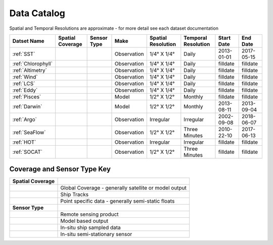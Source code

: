 
.. _Catalog:





Data Catalog
============

.. |globe| image:: /_static/catalog_thumbnails/globe.png
   :scale: 10%
   :align: middle
.. |sat| image:: /_static/catalog_thumbnails/satellite.png
   :scale: 10%
   :align: middle
.. |float| image:: /_static/catalog_thumbnails/buoy.png
   :scale: 10%
   :align: middle
.. |cruise| image:: /_static/catalog_thumbnails/cruise.jpg
   :scale: 10%
   :align: middle

.. |comp| image:: /_static/catalog_thumbnails/comp.png
   :scale: 10%
   :align: middle

.. |seaflow| image:: /_static/catalog_thumbnails/seaflow.png
   :scale: 15%
   :align: middle

.. |argo| image:: /_static/catalog_thumbnails/float_simple.png
   :scale: 10%
   :align: middle

.. |points| image:: /_static/catalog_thumbnails/points.png
   :scale: 6%
   :align: middle

Spatial and Temporal Resolutions are approximate - for more detail see each dataset documentation

+------------------------+----------------+-------------+-------------+----------------------------+----------------------+--------------+------------+
| Datset Name            |Spatial Coverage| Sensor Type |  Make       |     Spatial Resolution     | Temporal Resolution  |  Start Date  |  End Date  |
+========================+================+=============+=============+============================+======================+==============+============+
| :ref:`SST`             |     |globe|    | |sat|       | Observation |     1/4° X 1/4°            |         Daily        |  2013-01-01  | 2017-05-15 |
+------------------------+----------------+-------------+-------------+----------------------------+----------------------+--------------+------------+
| :ref:`Chlorophyll`     |     |globe|    | |sat|       | Observation |     1/4° X 1/4°            |         Daily        |    filldate  |   filldate |
+------------------------+----------------+-------------+-------------+----------------------------+----------------------+--------------+------------+
| :ref:`Altimetry`       |     |globe|    | |sat|       | Observation |     1/4° X 1/4°            |         Daily        |    filldate  |   filldate |
+------------------------+----------------+-------------+-------------+----------------------------+----------------------+--------------+------------+
| :ref:`Wind`            |     |globe|    | |sat|       | Observation |     1/4° X 1/4°            |         Daily        |    filldate  |   filldate |
+------------------------+----------------+-------------+-------------+----------------------------+----------------------+--------------+------------+
| :ref:`LCS`             |     |globe|    | |sat|       | Observation |     1/4° X 1/4°            |         Daily        |    filldate  |   filldate |
+------------------------+----------------+-------------+-------------+----------------------------+----------------------+--------------+------------+
| :ref:`Eddy`            |     |globe|    | |sat|       | Observation |     1/4° X 1/4°            |         Daily        |    filldate  |   filldate |
+------------------------+----------------+-------------+-------------+----------------------------+----------------------+--------------+------------+
| :ref:`Pisces`          |     |globe|    | |comp|      |   Model     |     1/2° X 1/2°            |         Monthly      |    filldate  |   filldate |
+------------------------+----------------+-------------+-------------+----------------------------+----------------------+--------------+------------+
| :ref:`Darwin`          |     |globe|    | |comp|      |   Model     |     1/2° X 1/2°            |         Monthly      |  2013-08-11  | 2013-09-04 |
+------------------------+----------------+-------------+-------------+----------------------------+----------------------+--------------+------------+
| :ref:`Argo`            |     |points|   |  |argo|     | Observation |      Irregular             |        Irregular     |  2002-09-08  | 2018-06-07 |
+------------------------+----------------+-------------+-------------+----------------------------+----------------------+--------------+------------+
| :ref:`SeaFlow`         |     |seaflow|  | |cruise|    | Observation |     1/2° X 1/2°            |    Three Minutes     |  2010-22-10  | 2017-06-13 |
+------------------------+----------------+-------------+-------------+----------------------------+----------------------+--------------+------------+
| :ref:`HOT`             |     |points|   |  |argo|     | Observation |      Irregular             |        Irregular     |    filldate  |   filldate |
+------------------------+----------------+-------------+-------------+----------------------------+----------------------+--------------+------------+
| :ref:`SOCAT`           |      |points|  |  |argo|     | Observation |     1/2° X 1/2°            |    Three Minutes     |    filldate  |   filldate |
+------------------------+----------------+-------------+-------------+----------------------------+----------------------+--------------+------------+








Coverage and Sensor Type Key
""""""""""""""""""""""""""""

+------------------------+--------------------------------------------------------------+
| **Spatial Coverage**   |                                                              |
+------------------------+--------------------------------------------------------------+
| |globe|                |     Global Coverage - generally satellite or model output    |
+------------------------+--------------------------------------------------------------+
| |seaflow|              |     Ship Tracks                                              |
+------------------------+--------------------------------------------------------------+
| |points|               |     Point specific data - generally semi-static floats       |
+------------------------+--------------------------------------------------------------+
|                        |                                                              |
| **Sensor Type**        |                                                              |
+------------------------+--------------------------------------------------------------+
| |sat|                  |     Remote sensing product                                   |
+------------------------+--------------------------------------------------------------+
| |comp|                 |     Model based output                                       |
+------------------------+--------------------------------------------------------------+
| |cruise|               |     In-situ ship sampled data                                |
+------------------------+--------------------------------------------------------------+
| |argo|                 |     In-situ semi-stationary sensor                           |
+------------------------+--------------------------------------------------------------+
